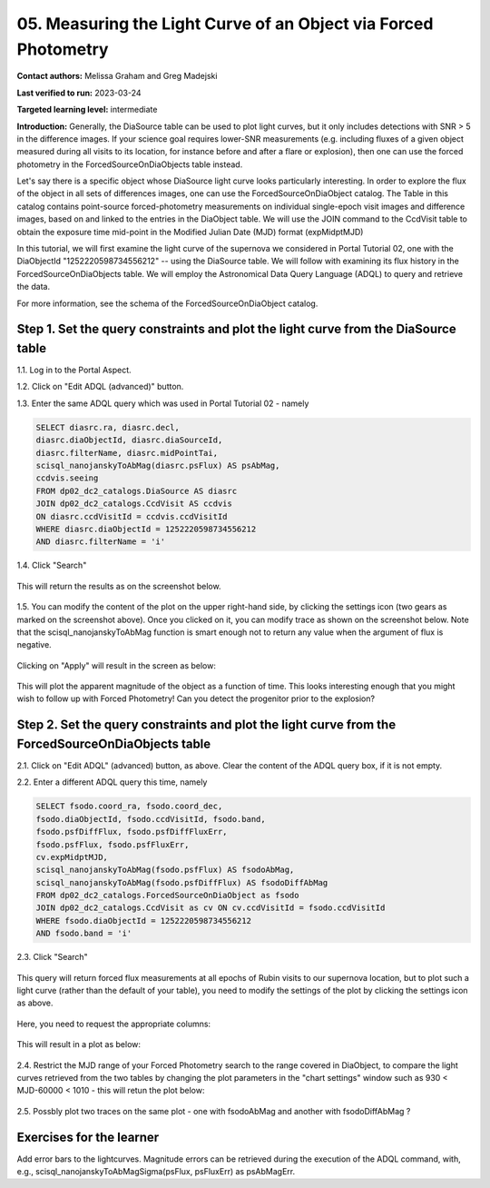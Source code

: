 .. This is the beginning of a new tutorial focussing on learning to study variability using features of the Rubin Portal

.. Review the README on instructions to contribute.
.. Review the style guide to keep a consistent approach to the documentation.
.. Static objects, such as figures, should be stored in the _static directory. Review the _static/README on instructions to contribute.
.. Do not remove the comments that describe each section. They are included to provide guidance to contributors.
.. Do not remove other content provided in the templates, such as a section. Instead, comment out the content and include comments to explain the situation. For example:
	- If a section within the template is not needed, comment out the section title and label reference. Do not delete the expected section title, reference or related comments provided from the template.
    - If a file cannot include a title (surrounded by ampersands (#)), comment out the title from the template and include a comment explaining why this is implemented (in addition to applying the ``title`` directive).

.. This is the label that can be used for cross referencing this file.
.. Recommended title label format is "Directory Name"-"Title Name" -- Spaces should be replaced by hyphens.
.. _Tutorials-Examples-DP0-2-Portal05-Beginner:
.. Each section should include a label for cross referencing to a given area.
.. Recommended format for all labels is "Title Name"-"Section Name" -- Spaces should be replaced by hyphens.
.. To reference a label that isn't associated with an reST object such as a title or figure, you must include the link and explicit title using the syntax :ref:`link text <label-name>`.
.. A warning will alert you of identical labels during the linkcheck process.

#################################################################
05.  Measuring the Light Curve of an Object via Forced Photometry
#################################################################

.. This section should provide a brief, top-level description of the page.

**Contact authors:** Melissa Graham and Greg Madejski

**Last verified to run:** 2023-03-24

**Targeted learning level:** intermediate 

**Introduction:**
Generally, the DiaSource table can be used to plot light curves, but it only includes detections with SNR > 5 in the difference images. 
If your science goal requires lower-SNR measurements (e.g. including fluxes of a given object measured during all visits to its location, for instance before and after a flare or explosion), then one can use the forced photometry in the ForcedSourceOnDiaObjects table instead.  

Let's say there is a specific object whose DiaSource light curve looks particularly interesting. 
In order to explore the flux of the object in all sets of differences images, one can use the 
ForcedSourceOnDiaObject catalog.  The Table in this catalog contains point-source forced-photometry measurements on individual 
single-epoch visit images and difference images, based on and linked to the entries in the DiaObject table.  
We will use the JOIN command to the CcdVisit table to obtain the exposure time mid-point in the 
Modified Julian Date (MJD) format (expMidptMJD)

In this tutorial, we will first examine the light curve of the supernova we considered in Portal Tutorial 02, one with the DiaObjectId "1252220598734556212" -- using the DiaSource table.  We will follow with examining its flux history in the ForcedSourceOnDiaObjects table.  We will employ the Astronomical Data Query Language (ADQL) to query and retrieve the data.  

For more information, see the schema of the ForcedSourceOnDiaObject catalog.

.. _DP0-2-Portal-5-Step-1:

Step 1. Set the query constraints and plot the light curve from the DiaSource table
===================================================================================

1.1.  Log in to the Portal Aspect.

1.2.  Click on "Edit ADQL (advanced)" button.  

1.3.  Enter the same ADQL query which was used in Portal Tutorial 02 - namely 

.. code-block:: SQL 

   SELECT diasrc.ra, diasrc.decl,
   diasrc.diaObjectId, diasrc.diaSourceId, 
   diasrc.filterName, diasrc.midPointTai,
   scisql_nanojanskyToAbMag(diasrc.psFlux) AS psAbMag,
   ccdvis.seeing
   FROM dp02_dc2_catalogs.DiaSource AS diasrc
   JOIN dp02_dc2_catalogs.CcdVisit AS ccdvis
   ON diasrc.ccdVisitId = ccdvis.ccdVisitId
   WHERE diasrc.diaObjectId = 1252220598734556212
   AND diasrc.filterName = 'i'

1.4. Click "Search"

.. figure:: /_static/portal_tut05_step01a.png
    :name: portal_tut05_step01a


This will return the results as on the screenshot below.  

.. figure:: /_static/portal_tut05_step01b.png
    :name: portal_tut05_step01b

1.5.  You can modify the content of the plot on the upper right-hand side, by clicking the settings icon (two gears as marked on the screenshot above).    Once you clicked on it, you can modify trace as shown on the screenshot below.  Note that the scisql_nanojanskyToAbMag function is smart enough not to return any value when the argument of flux is negative.  

.. figure:: /_static/portal_tut05_step01c.png
    :name: portal_tut05_step01c
    
Clicking on "Apply" will result in the screen as below:  

.. figure:: /_static/portal_tut05_step01d.png
    :name: portal_tut05_step01c


This will plot the apparent magnitude of the object as a function of time.  This looks interesting enough that you might wish to follow up with Forced Photometry!  Can you detect the progenitor prior to the explosion?  

Step 2. Set the query constraints and plot the light curve from the ForcedSourceOnDiaObjects table 
==================================================================================================

2.1.  Click on "Edit ADQL" (advanced) button, as above.  Clear the content of the ADQL query box, if it is not empty.  

2.2.  Enter a different ADQL query this time, namely  

.. code-block:: SQL 

   SELECT fsodo.coord_ra, fsodo.coord_dec, 
   fsodo.diaObjectId, fsodo.ccdVisitId, fsodo.band, 
   fsodo.psfDiffFlux, fsodo.psfDiffFluxErr, 
   fsodo.psfFlux, fsodo.psfFluxErr, 
   cv.expMidptMJD, 
   scisql_nanojanskyToAbMag(fsodo.psfFlux) AS fsodoAbMag,
   scisql_nanojanskyToAbMag(fsodo.psfDiffFlux) AS fsodoDiffAbMag
   FROM dp02_dc2_catalogs.ForcedSourceOnDiaObject as fsodo 
   JOIN dp02_dc2_catalogs.CcdVisit as cv ON cv.ccdVisitId = fsodo.ccdVisitId 
   WHERE fsodo.diaObjectId = 1252220598734556212 
   AND fsodo.band = 'i'

2.3. Click "Search"

.. figure:: /_static/portal_tut05_step02a.png
    :name: portal_tut05_step02a

This query will return forced flux measurements at all epochs of Rubin visits to our supernova location, but to plot such a light curve (rather than the default  of your table), you need to modify the settings of the plot by clicking the settings icon as above.  

.. figure:: /_static/portal_tut05_step02b.png
    :name: portal_tut05_step02b

Here, you need to request the appropriate columns:  

.. figure:: /_static/portal_tut05_step02c.png
    :name: portal_tut05_step02c
    
This will result in a plot as below:  

.. figure:: /_static/portal_tut05_step02d.png
    :name: portal_tut05_step02d

2.4.  Restrict the MJD range of your Forced Photometry search to the range covered in DiaObject, to compare the light curves retrieved from the two tables by changing the plot parameters in the "chart settings" window such as 930 < MJD-60000 < 1010 - this will retun the plot below:  

.. figure:: /_static/portal_tut05_step02e.png
    :name: portal_tut05_step02e

2.5.  Possbly plot two traces on the same plot - one with fsodoAbMag and another with fsodoDiffAbMag ?

Exercises for the learner
=========================

Add error bars to the lightcurves. Magnitude errors can be retrieved during the execution of the ADQL command, with, e.g., scisql_nanojanskyToAbMagSigma(psFlux, psFluxErr) as psAbMagErr.
